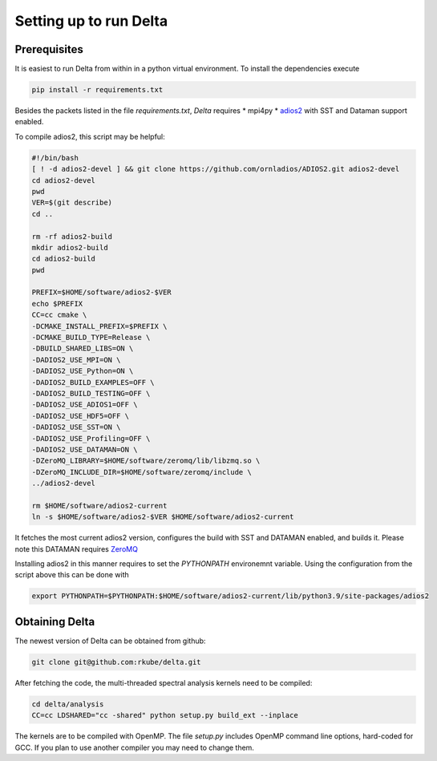 ***********************
Setting up to run Delta
***********************

Prerequisites
#############


It is easiest to run Delta from within in a python virtual environment. To install the dependencies
execute

.. code-block:: shell

    pip install -r requirements.txt

Besides the packets listed in the file `requirements.txt`, `Delta` requires
* mpi4py
* `adios2 <https://adios2.readthedocs.io/en/latest/>`_ with SST and Dataman support enabled.

To compile adios2, this script may be helpful:

.. code-block:: shell

    #!/bin/bash
    [ ! -d adios2-devel ] && git clone https://github.com/ornladios/ADIOS2.git adios2-devel
    cd adios2-devel
    pwd
    VER=$(git describe)
    cd ..

    rm -rf adios2-build
    mkdir adios2-build
    cd adios2-build
    pwd

    PREFIX=$HOME/software/adios2-$VER
    echo $PREFIX
    CC=cc cmake \
    -DCMAKE_INSTALL_PREFIX=$PREFIX \
    -DCMAKE_BUILD_TYPE=Release \
    -DBUILD_SHARED_LIBS=ON \
    -DADIOS2_USE_MPI=ON \
    -DADIOS2_USE_Python=ON \
    -DADIOS2_BUILD_EXAMPLES=OFF \
    -DADIOS2_BUILD_TESTING=OFF \
    -DADIOS2_USE_ADIOS1=OFF \
    -DADIOS2_USE_HDF5=OFF \
    -DADIOS2_USE_SST=ON \
    -DADIOS2_USE_Profiling=OFF \
    -DADIOS2_USE_DATAMAN=ON \
    -DZeroMQ_LIBRARY=$HOME/software/zeromq/lib/libzmq.so \
    -DZeroMQ_INCLUDE_DIR=$HOME/software/zeromq/include \
    ../adios2-devel

    rm $HOME/software/adios2-current
    ln -s $HOME/software/adios2-$VER $HOME/software/adios2-current 

It fetches the most current adios2 version, configures the build with SST and DATAMAN enabled,
and builds it. Please note this DATAMAN requires `ZeroMQ <https://zeromq.org/>`_  

Installing adios2 in this manner requires to set the `PYTHONPATH` environemnt variable. Using the
configuration from the script above this can be done with

.. code-block:: shell

    export PYTHONPATH=$PYTHONPATH:$HOME/software/adios2-current/lib/python3.9/site-packages/adios2



Obtaining Delta
###############

The newest version of Delta can be obtained from github:

.. code-block:: shell

    git clone git@github.com:rkube/delta.git

After fetching the code, the multi-threaded spectral analysis kernels need to be compiled:

.. code-block:: shell

    cd delta/analysis
    CC=cc LDSHARED="cc -shared" python setup.py build_ext --inplace

The kernels are to be compiled with OpenMP. The file `setup.py` includes OpenMP command line
options, hard-coded for GCC. If you plan to use another compiler you may need to change them.




